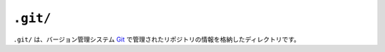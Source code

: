 ``.git/``
=========

``.git/`` は、バージョン管理システム `Git <https://git-scm.com/>`_ で管理されたリポジトリの情報を格納したディレクトリです。
